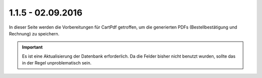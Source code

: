 .. ==================================================
.. FOR YOUR INFORMATION
.. --------------------------------------------------
.. -*- coding: utf-8 -*- with BOM.

1.1.5 - 02.09.2016
------------------

In dieser Seite werden die Vorbereitungen für CartPdf getroffen, um die generierten PDFs (Bestellbestätigung und Rechnung) zu speichern.

.. IMPORTANT::
   Es ist eine Aktualisierung der Datenbank erforderlich. Da die Felder bisher nicht benutzt wurden, sollte das in der Regel unproblematisch sein.